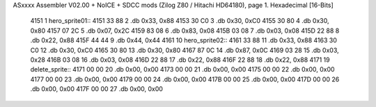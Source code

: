 ASxxxx Assembler V02.00 + NoICE + SDCC mods  (Zilog Z80 / Hitachi HD64180), page 1.
Hexadecimal [16-Bits]



   4151                       1 hero_sprite01::
   4151 33 88                 2 	.db 0x33, 0x88
   4153 30 C0                 3 	.db 0x30, 0xC0
   4155 30 80                 4 	.db 0x30, 0x80
   4157 07 2C                 5 	.db 0x07, 0x2C
   4159 83 08                 6 	.db 0x83, 0x08
   415B 03 08                 7 	.db 0x03, 0x08
   415D 22 88                 8 	.db 0x22, 0x88
   415F 44 44                 9 	.db 0x44, 0x44
   4161                      10 hero_sprite02::
   4161 33 88                11 	.db 0x33, 0x88
   4163 30 C0                12 	.db 0x30, 0xC0
   4165 30 80                13 	.db 0x30, 0x80
   4167 87 0C                14 	.db 0x87, 0x0C
   4169 03 28                15 	.db 0x03, 0x28
   416B 03 08                16 	.db 0x03, 0x08
   416D 22 88                17 	.db 0x22, 0x88
   416F 22 88                18 	.db 0x22, 0x88
   4171                      19 delete_sprite::
   4171 00 00                20 	.db 0x00, 0x00
   4173 00 00                21 	.db 0x00, 0x00
   4175 00 00                22 	.db 0x00, 0x00
   4177 00 00                23 	.db 0x00, 0x00
   4179 00 00                24 	.db 0x00, 0x00
   417B 00 00                25 	.db 0x00, 0x00
   417D 00 00                26 	.db 0x00, 0x00
   417F 00 00                27 	.db 0x00, 0x00
